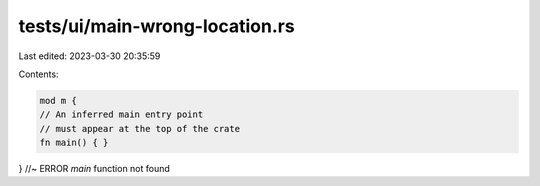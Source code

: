 tests/ui/main-wrong-location.rs
===============================

Last edited: 2023-03-30 20:35:59

Contents:

.. code-block:: rs

    mod m {
    // An inferred main entry point
    // must appear at the top of the crate
    fn main() { }
} //~ ERROR `main` function not found


